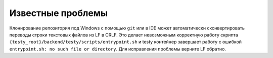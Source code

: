 .. _known_problems:

Известные проблемы
==================

Клонирование репозитория под Windows с помощью ``git`` или в IDE может автоматически сконвертировать переводы строки
текстовых файлов из LF в CRLF. Это делает невозможным корректную работу скрипта
``{testy_root}/backend/testy/scripts/entrypoint.sh`` и testy контейнер завершает работу с ошибкой
``entrypoint.sh: no such file or directory``. Для исправления проблемы верните LF обратно.

